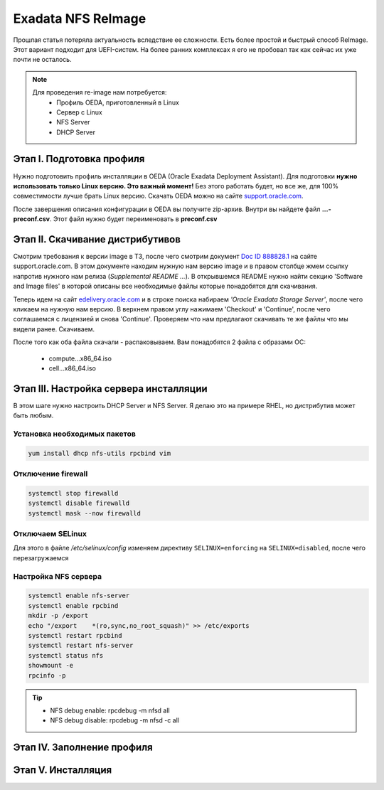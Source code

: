 .. index:: exadata, reimage, nfs

.. _oracle-exadata-nfs-reimage:

Exadata NFS ReImage
===================

Прошлая статья потеряла актуальность вследствие ее сложности. Есть более простой и быстрый способ ReImage. Этот вариант подходит для UEFI-систем. На более ранних комплексах я его не пробовал так как сейчас их уже почти не осталось.

.. note:: 

   Для проведения re-image нам потребуется:
    * Профиль OEDA, приготовленный в Linux
    * Сервер с Linux
    * NFS Server
    * DHCP Server

Этап I. Подготовка профиля
~~~~~~~~~~~~~~~~~~~~~~~~~~

Нужно подготовить профиль инсталляции в OEDA (Oracle Exadata Deployment Assistant).
Для подготовки **нужно использовать только Linux версию. Это важный момент!** Без этого работать будет, но все же, для 100% совместимости лучше брать Linux версию.
Скачать OEDA можно на сайте `support.oracle.com <https://support.oracle.com/epmos/faces/ui/patch/PatchDetail.jspx?parent=DOCUMENT&sourceId=888828.1&patchId=30640393>`_.

После завершения описания конфигурации в OEDA вы получите zip-архив. Внутри вы найдете файл **...-preconf.csv**. Этот файл нужно будет переименовать в **preconf.csv**


Этап II. Скачивание дистрибутивов
~~~~~~~~~~~~~~~~~~~~~~~~~~~~~~~~~

Смотрим требования к версии image в ТЗ, после чего смотрим документ `Doc ID 888828.1 <https://support.oracle.com/epmos/faces/DocContentDisplay?_afrLoop=221272342314719&id=888828.1&_afrWindowMode=0&_adf.ctrl-state=vuh4usj6f_109>`_ на сайте support.oracle.com. В этом документе находим нужную нам версию image и в правом столбце жмем ссылку напротив нужного нам релиза (*Supplemental README ...*). В открывшемся README нужно найти секцию 'Software and Image files' в которой описаны все необходимые файлы которые понадобятся для скачивания.

.. image:: /images/exadata-nfs-reimage-1.png
  :width: 600

Теперь идем на сайт `edelivery.oracle.com <https://edelivery.oracle.com/osdc/faces/SoftwareDelivery>`_ и в строке поиска набираем *'Oracle Exadata Storage Server'*, после чего кликаем на нужную нам версию. В верхнем правом углу нажимаем 'Checkout' и 'Continue', после чего соглашаемся с лицензией и снова 'Continue'. Проверяем что нам предлагают скачивать те же файлы что мы видели ранее. Скачиваем.

.. image:: /images/exadata-nfs-reimage-2.png
  :width: 600

После того как оба файла скачали - распаковываем.
Вам понадобятся 2 файла с образами ОС:
  * compute...x86_64.iso
  * cell...x86_64.iso


Этап III. Настройка сервера инсталляции
~~~~~~~~~~~~~~~~~~~~~~~~~~~~~~~~~~~~~~~

В этом шаге нужно настроить DHCP Server и NFS Server. Я делаю это на примере RHEL, но дистрибутив может быть любым.

Установка необходимых пакетов
^^^^^^^^^^^^^^^^^^^^^^^^^^^^^

.. code-block:: bash

   yum install dhcp nfs-utils rpcbind vim

Отключение firewall
^^^^^^^^^^^^^^^^^^^

.. code-block:: bash

   systemctl stop firewalld
   systemctl disable firewalld
   systemctl mask --now firewalld

Отключаем SELinux
^^^^^^^^^^^^^^^^^

Для этого в файле `/etc/selinux/config` изменяем директиву ``SELINUX=enforcing`` на ``SELINUX=disabled``, после чего перезагружаемся

Настройка NFS сервера
^^^^^^^^^^^^^^^^^^^^^

.. code-block:: bash

   systemctl enable nfs-server
   systemctl enable rpcbind
   mkdir -p /export
   echo "/export    *(ro,sync,no_root_squash)" >> /etc/exports
   systemctl restart rpcbind
   systemctl restart nfs-server
   systemctl status nfs
   showmount -e
   rpcinfo -p

.. tip::

   * NFS debug enable: rpcdebug -m nfsd all
   * NFS debug disable: rpcdebug -m nfsd -c all


Этап IV. Заполнение профиля
~~~~~~~~~~~~~~~~~~~~~~~~~~~



Этап V. Инсталляция
~~~~~~~~~~~~~~~~~~~




